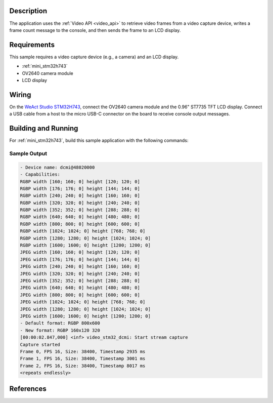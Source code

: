 .. zephyr:code-sample:: video-capture-to-lvgl
   :name: Video capture to LVGL
   :relevant-api: video_interface

   This sample application demonstrates how to use the video API to retrieve video
   frames from a capture device and display them on an LCD via the LVGL library.

Description
***********

The application uses the :ref:`Video API <video_api>` to retrieve video frames from
a video capture device, writes a frame count message to the console, and then sends
the frame to an LCD display.

Requirements
************

This sample requires a video capture device (e.g., a camera) and an LCD display.

- :ref:`mini_stm32h743`
- OV2640 camera module
- LCD display

Wiring
******

On the `WeAct Studio STM32H743`_, connect the OV2640 camera module and the 0.96" ST7735
TFT LCD display. Connect a USB cable from a host to the micro USB-C connector on the
board to receive console output messages.

Building and Running
********************

For :ref:`mini_stm32h743`, build this sample application with the following commands:

.. zephyr-app-commands::
   :zephyr-app: samples/subsys/video/capture_to_lvgl/
   :board: mini_stm32h743
   :goals: build flash
   :gen-args: -DCONFIG_BOOT_DELAY=5000
   :compact:

Sample Output
=============

.. code-block:: console

    - Device name: dcmi@48020000
    - Capabilities:
    RGBP width [160; 160; 0] height [120; 120; 0]
    RGBP width [176; 176; 0] height [144; 144; 0]
    RGBP width [240; 240; 0] height [160; 160; 0]
    RGBP width [320; 320; 0] height [240; 240; 0]
    RGBP width [352; 352; 0] height [288; 288; 0]
    RGBP width [640; 640; 0] height [480; 480; 0]
    RGBP width [800; 800; 0] height [600; 600; 0]
    RGBP width [1024; 1024; 0] height [768; 768; 0]
    RGBP width [1280; 1280; 0] height [1024; 1024; 0]
    RGBP width [1600; 1600; 0] height [1200; 1200; 0]
    JPEG width [160; 160; 0] height [120; 120; 0]
    JPEG width [176; 176; 0] height [144; 144; 0]
    JPEG width [240; 240; 0] height [160; 160; 0]
    JPEG width [320; 320; 0] height [240; 240; 0]
    JPEG width [352; 352; 0] height [288; 288; 0]
    JPEG width [640; 640; 0] height [480; 480; 0]
    JPEG width [800; 800; 0] height [600; 600; 0]
    JPEG width [1024; 1024; 0] height [768; 768; 0]
    JPEG width [1280; 1280; 0] height [1024; 1024; 0]
    JPEG width [1600; 1600; 0] height [1200; 1200; 0]
    - Default format: RGBP 800x600
    - New format: RGBP 160x120 320
    [00:00:02.847,000] <inf> video_stm32_dcmi: Start stream capture
    Capture started
    Frame 0, FPS 16, Size: 38400, Timestamp 2935 ms
    Frame 1, FPS 16, Size: 38400, Timestamp 3001 ms
    Frame 2, FPS 16, Size: 38400, Timestamp 8017 ms
    <repeats endlessly>

References
**********

.. _WeAct Studio STM32H743: https://github.com/WeActStudio/MiniSTM32H7xx
